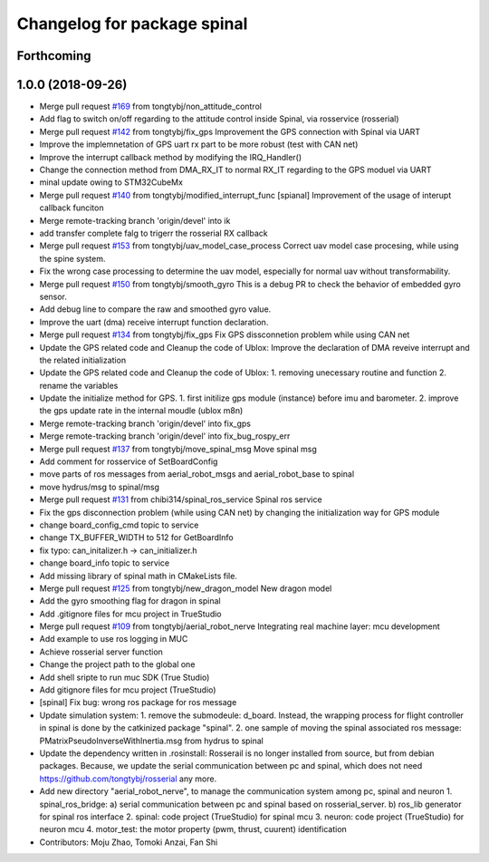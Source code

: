 ^^^^^^^^^^^^^^^^^^^^^^^^^^^^
Changelog for package spinal
^^^^^^^^^^^^^^^^^^^^^^^^^^^^

Forthcoming
-----------

1.0.0 (2018-09-26)
------------------
* Merge pull request `#169 <https://github.com/tongtybj/aerial_robot/issues/169>`_ from tongtybj/non_attitude_control
* Add flag to switch on/off regarding to the attitude control inside Spinal, via rosservice (rosserial)
* Merge pull request `#142 <https://github.com/tongtybj/aerial_robot/issues/142>`_ from tongtybj/fix_gps
  Improvement the GPS connection with Spinal via UART
* Improve the implemnetation of GPS uart rx part to be more robust (test with CAN net)
* Improve the interrupt callback method by modifying the IRQ_Handler()
* Change the connection method from DMA_RX_IT to normal RX_IT regarding to the GPS moduel via UART
* minal update owing to STM32CubeMx
* Merge pull request `#140 <https://github.com/tongtybj/aerial_robot/issues/140>`_ from tongtybj/modified_interrupt_func
  [spianal] Improvement of the usage of interupt callback funciton
* Merge remote-tracking branch 'origin/devel' into ik
* add transfer complete falg to trigerr the rosserial RX callback
* Merge pull request `#153 <https://github.com/tongtybj/aerial_robot/issues/153>`_ from tongtybj/uav_model_case_process
  Correct uav model case procesing, while using the spine system.
* Fix the wrong case processing to determine the uav model, especially for normal uav without transformability.
* Merge pull request `#150 <https://github.com/tongtybj/aerial_robot/issues/150>`_ from tongtybj/smooth_gyro
  This is a debug PR to check the behavior of embedded gyro sensor.
* Add debug line to compare the raw and smoothed gyro value.
* Improve the uart (dma) receive interrupt function declaration.
* Merge pull request `#134 <https://github.com/tongtybj/aerial_robot/issues/134>`_ from tongtybj/fix_gps
  Fix GPS dissconnetion problem while using CAN net
* Update the GPS related code and Cleanup the code of Ublox:
  Improve the declaration of DMA reveive interrupt and the related initialization
* Update the GPS related code and Cleanup the code of Ublox:
  1. removing unecessary routine and function
  2. rename the variables
* Update the initialize method for GPS.
  1. first initilize gps module (instance) before imu and barometer.
  2. improve the gps update rate in the internal moudle (ublox m8n)
* Merge remote-tracking branch 'origin/devel' into fix_gps
* Merge remote-tracking branch 'origin/devel' into fix_bug_rospy_err
* Merge pull request `#137 <https://github.com/tongtybj/aerial_robot/issues/137>`_ from tongtybj/move_spinal_msg
  Move spinal msg
* Add comment for rosservice of SetBoardConfig
* move parts of ros messages from aerial_robot_msgs and aerial_robot_base to spinal
* move hydrus/msg to spinal/msg
* Merge pull request `#131 <https://github.com/tongtybj/aerial_robot/issues/131>`_ from chibi314/spinal_ros_service
  Spinal ros service
* Fix the gps disconnection problem (while using CAN net) by changing the initialization way for GPS module
* change board_config_cmd topic to service
* change TX_BUFFER_WIDTH to 512 for GetBoardInfo
* fix typo: can_initalizer.h -> can_initializer.h
* change board_info topic to service
* Add missing library of spinal math in CMakeLists file.
* Merge pull request `#125 <https://github.com/tongtybj/aerial_robot/issues/125>`_ from tongtybj/new_dragon_model
  New dragon model
* Add the gyro smoothing flag for dragon in spinal
* Add .gitignore files for mcu project in TrueStudio
* Merge pull request `#109 <https://github.com/tongtybj/aerial_robot/issues/109>`_ from tongtybj/aerial_robot_nerve
  Integrating real machine layer: mcu development
* Add example to use ros logging in MUC
* Achieve rosserial server function
* Change the project path to the global one
* Add shell sripte to run muc SDK (True Studio)
* Add gitignore files for mcu project (TrueStudio)
* [spinal] Fix bug: wrong ros package for ros message
* Update simulation system:
  1. remove the submodeule: d_board. Instead, the wrapping process for flight controller in spinal is done by the catkinized package "spinal".
  2. one sample of moving the spinal associated ros message: PMatrixPseudoInverseWithInertia.msg from hydrus to spinal
* Update the dependency written in .rosinstall:
  Rosserail is no longer installed from source, but from debian packages.
  Because, we update the serial communication between pc and spinal, which does not need https://github.com/tongtybj/rosserial any more.
* Add new directory "aerial_robot_nerve", to manage the communication system among pc, spinal and neuron
  1. spinal_ros_bridge:
  a) serial communication between pc and spinal based on rosserial_server.
  b) ros_lib generator for spinal ros interface
  2. spinal: code project (TrueStudio) for spinal mcu
  3. neuron: code project (TrueStudio) for neuron mcu
  4. motor_test: the motor property (pwm, thrust, cuurent) identification
* Contributors: Moju Zhao, Tomoki Anzai, Fan Shi
